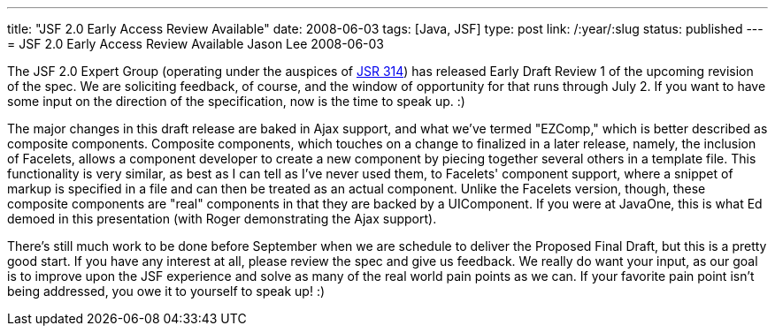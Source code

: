 ---
title: "JSF 2.0 Early Access Review Available"
date: 2008-06-03
tags: [Java, JSF]
type: post
link: /:year/:slug
status: published
---
= JSF 2.0 Early Access Review Available
Jason Lee
2008-06-03


The JSF 2.0 Expert Group (operating under the auspices of http://jcp.org/en/jsr/detail?id=314[JSR 314]) has released Early Draft Review 1 of the upcoming revision of the spec.  We are soliciting feedback, of course, and the window of opportunity for that runs through July 2.  If you want to have some input on the direction of the specification, now is the time to speak up. :)

The major changes in this draft release are baked in Ajax support, and what we've termed "EZComp," which is better described as composite components.  Composite components, which touches on a change to finalized in a later release, namely, the inclusion of Facelets, allows a component developer to create a new component by piecing together several others in a template file.  This functionality is very similar, as best as I can tell as I've never used them, to Facelets' component support, where a snippet of markup is specified in a file and can then be treated as an actual component.  Unlike the Facelets version, though, these composite components are "real" components in that they are backed by a UIComponent.  If you were at JavaOne, this is what Ed demoed in this presentation (with Roger demonstrating the Ajax support).

There's still much work to be done before September when we are schedule to deliver the Proposed Final Draft, but this is a pretty good start.  If you have any interest at all, please review the spec and give us feedback.  We really do want your input, as our goal is to improve upon the JSF experience and solve as many of the real world pain points as we can.  If your favorite pain point isn't being addressed, you owe it to yourself to speak up! :)
